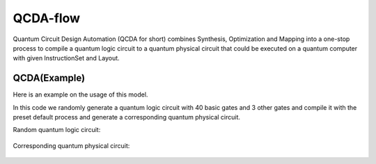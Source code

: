 QCDA-flow
====================

Quantum Circuit Design Automation (QCDA for short) combines Synthesis, Optimization and Mapping
into a one-stop process to compile a quantum logic circuit to a quantum physical circuit that
could be executed on a quantum computer with given InstructionSet and Layout.

QCDA(Example)
--------------------

Here is an example on the usage of this model.

.. code-block:: python
    :linenos:

    from scipy.stats import unitary_group

    from QuICT.core import Circuit, Layout
    from QuICT.qcda.synthesis.gate_transform import *
    from QuICT.qcda.qcda import QCDA

    typelist = [GATE_ID['Rx'], GATE_ID['Ry'], GATE_ID['Rz'], GATE_ID['X'], GATE_ID['Y'], GATE_ID['Z'], GATE_ID['CX']]

    if __name__ == '__main__':
        layout = Layout.load_file("../layout/ibmqx2.layout")

        circuit = Circuit(5)
        circuit.random_append(typeList=typelist)
        target = random.sample(range(5), 3)
        CCRz(np.pi / 3) | circuit(target)
        circuit.random_append(typeList=typelist)
        target = random.sample(range(5), 3)
        CSwap | circuit(target)
        circuit.random_append(typeList=typelist)
        matrix = unitary_group.rvs(2 ** 3)
        target = random.sample(range(5), 3)
        Unitary(matrix) | circuit(target)
        circuit.random_append(typeList=typelist)
        circuit.draw()

        qcda = QCDA()
        circuit_phy = qcda.compile(circuit, USTCSet, layout)
        circuit_phy.draw()

In this code we randomly generate a quantum logic circuit with 40 basic gates and 3 other gates
and compile it with the preset default process and generate a corresponding quantum physical
circuit.

Random quantum logic circuit:

.. figure:: ./images/qcda_0.jpg

Corresponding quantum physical circuit:

.. figure:: ./images/qcda_1.jpg

